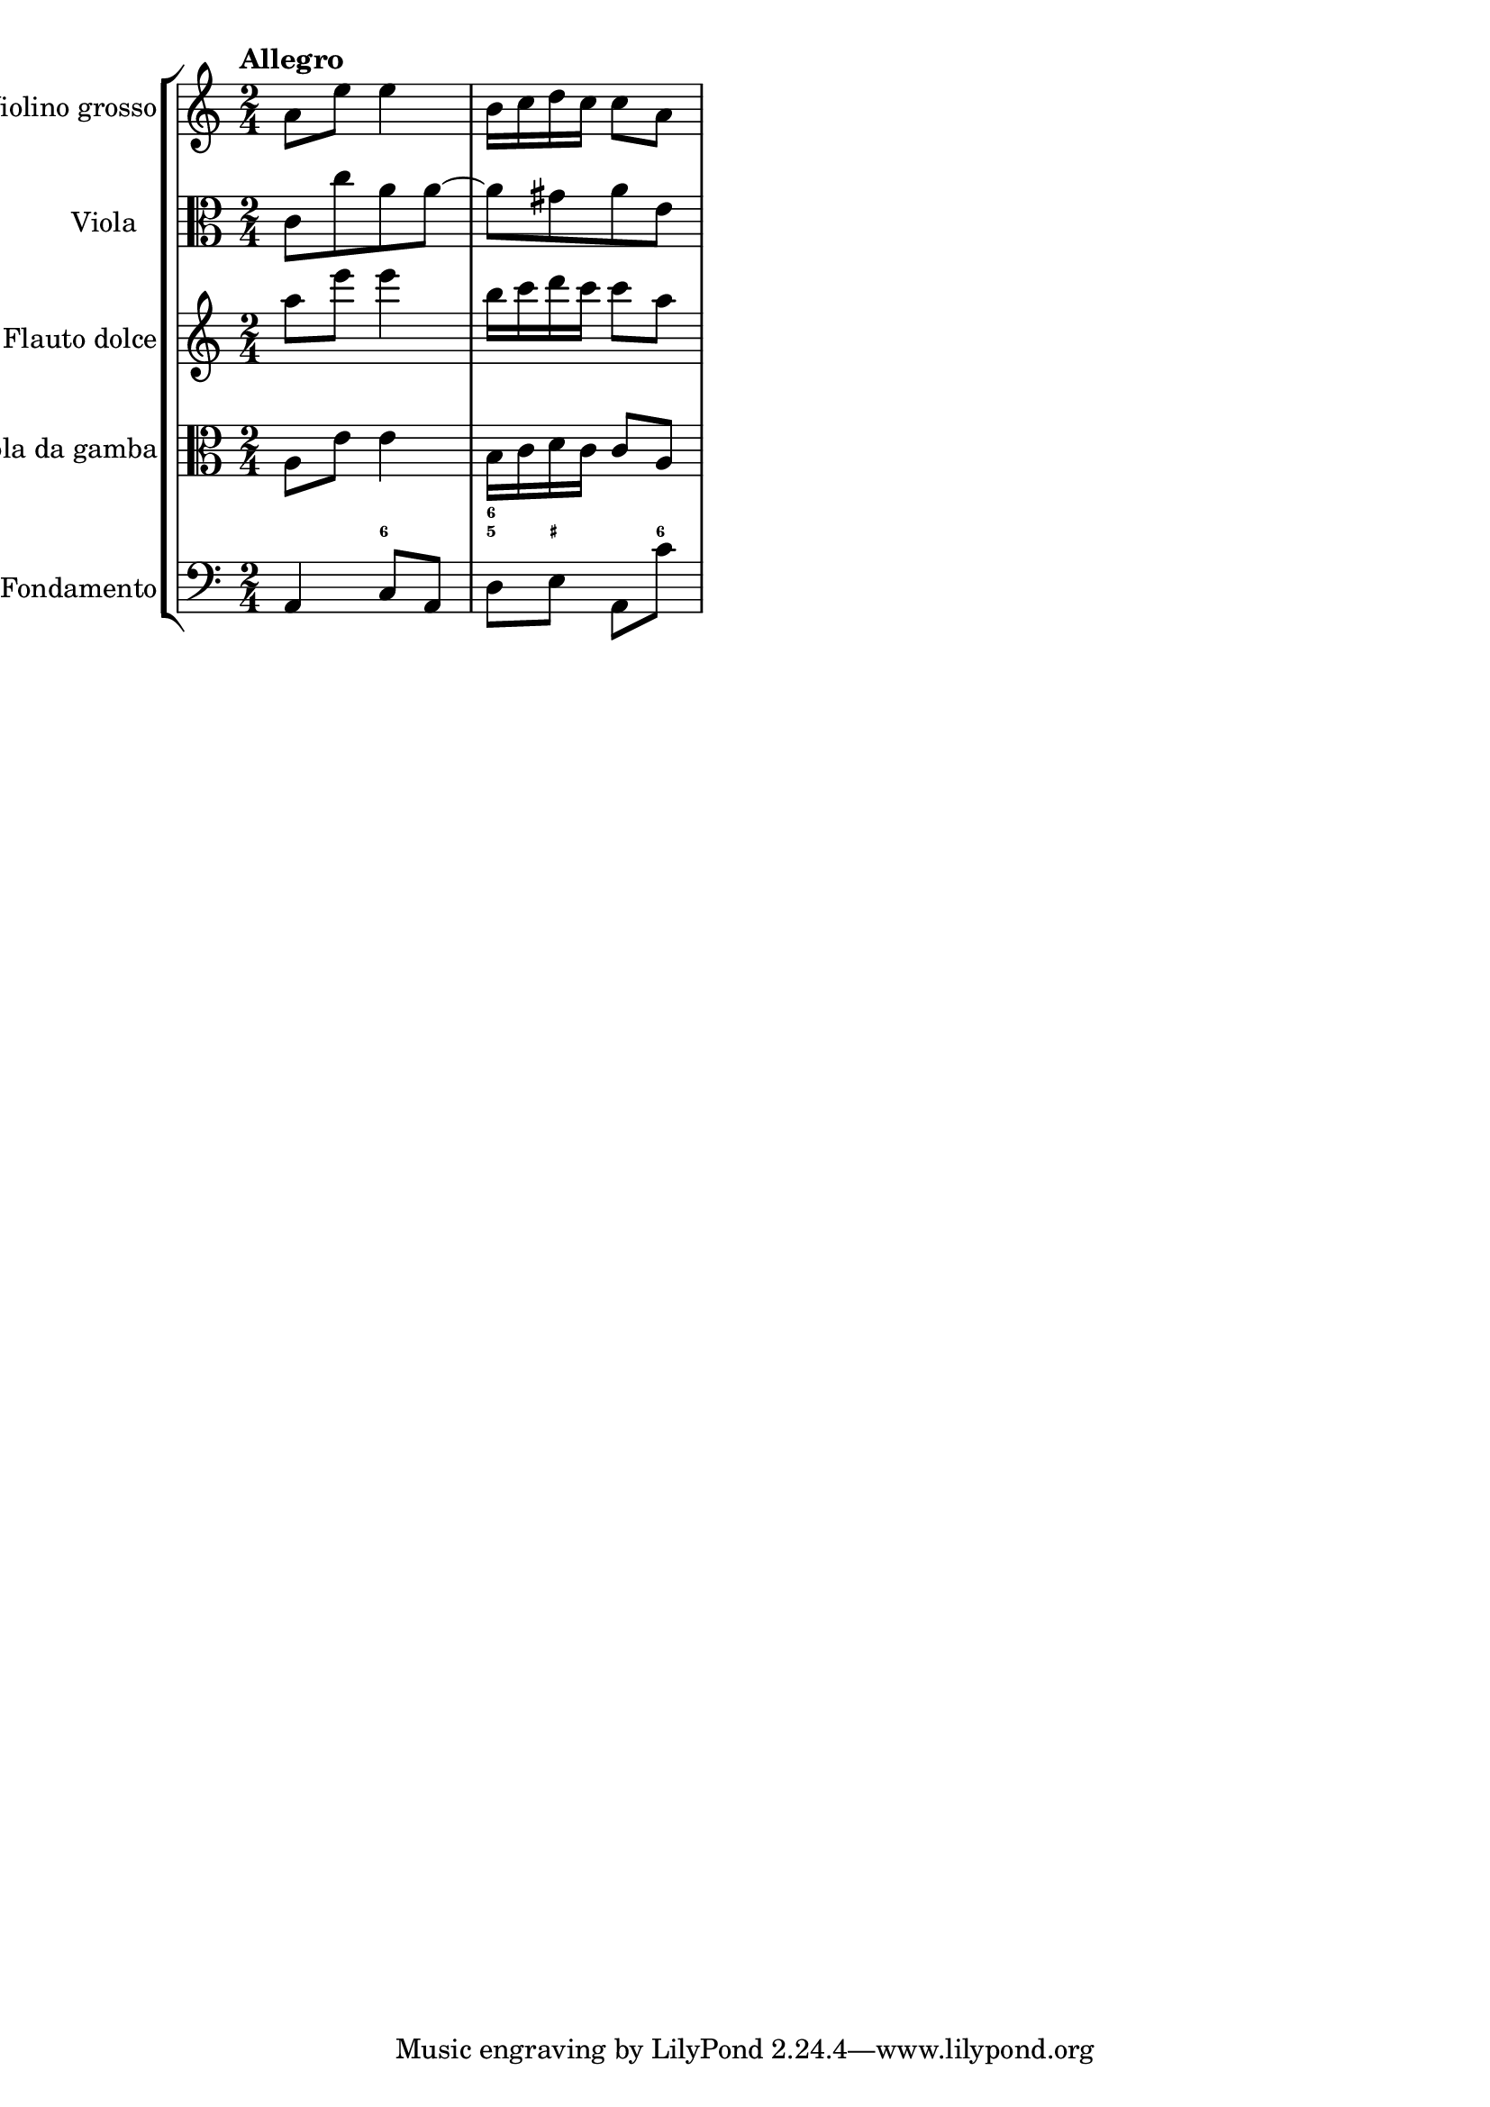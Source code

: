 %%  TWV52:a1 - allegro2.ly
%%  Copyright (c) 2012 Benjamin Coudrin <benjamin.coudrin@gmail.com>
%%                All Rights Reserved
%%
%%  Copyleft :
%%  This program is free software. It comes without any warranty, to
%%  the extent permitted by applicable law. You can redistribute it
%%  and/or modify it under the terms of the Do What The Fuck You Want
%%  To Public License, Version 2, as published by Sam Hocevar. See
%%  http://sam.zoy.org/wtfpl/COPYING for more details.

\score {
    \new StaffGroup <<
      \new Staff <<
        \set Staff.instrumentName = #"Violino grosso"
        \set Staff.shortInstrumentName = #""
        \relative c'' {
          \tempo "Allegro"
          \time 2/4 
          \clef treble
          a8 [e'] e4         | % 1
          b16 [c d c] c8 [a] | % 2
        }
      >>
      
      \new Staff <<
        \set Staff.instrumentName = #"Viola"
        \set Staff.shortInstrumentName = #""
        \relative c' {
          \time 2/4 
          \clef alto
          c8 [c' a a~]    | % 1
          a8 [gis a e] | % 2
        }
      >>
      
      \new Staff <<
        \set Staff.instrumentName = #"Flauto dolce"
        \set Staff.shortInstrumentName = #""
        \relative c''' {
          \time 2/4 
          \clef treble
          a8 [e'] e4         | % 1
          b16 [c d c] c8 [a] | % 2
        }
      >>
      
      \new Staff <<
        \set Staff.instrumentName = #"Viola da gamba"
        \set Staff.shortInstrumentName = #""
        \relative c' {
          \time 2/4 
          \clef alto
          a8 [e'] e4         | % 1
          b16 [c d c] c8 [a] | % 2
        }
      >>
      
      \new FiguredBass \figuremode {
          \set figuredBassAlterationDirection = #LEFT
          \set figuredBassPlusDirection = #LEFT
          \override VerticalAxisGroup #'minimum-Y-extent = #'()
          \override BassFigureAlignment #'stacking-dir = #UP
          \override FiguredBass.BassFigure #'font-size = #-2
          s4 <6>            | % 1
          <5 6>8 <_+> s <6> | % 2
      }
      
      \new Staff <<
        \set Staff.instrumentName = #"Fondamento"
        \set Staff.shortInstrumentName = #""
        \relative c {
          \clef bass
          \time 2/4
          a4 c8 [a]       | % 1
          d8 [e] a, [c'] | % 2
        }
      >>
    >>
  }